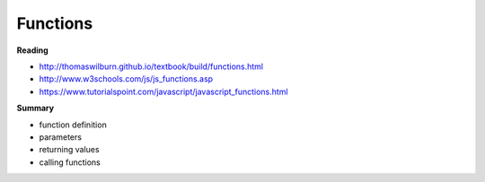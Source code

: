 ====
Functions
====

**Reading**

* http://thomaswilburn.github.io/textbook/build/functions.html 
* http://www.w3schools.com/js/js_functions.asp
* https://www.tutorialspoint.com/javascript/javascript_functions.html

**Summary**

* function definition
* parameters
* returning values
* calling functions
